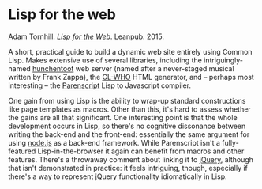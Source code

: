 # -*- org-attach-id-dir: "../../../../files/attachments"; -*-
#+BEGIN_COMMENT
.. title: Lisp for the web
.. slug: lisp-for-the-web
.. date: 2024-03-10 10:28:45 UTC
.. tags: project:lisp-bibliography, lisp, applications
.. category:
.. link:
.. description:
.. type: text

#+END_COMMENT
* Lisp for the web

  Adam Tornhill.  /[[http://leanpub.com/lispweb][Lisp for the Web]]/. Leanpub. 2015.

  A short, practical guide to build a dynamic web site entirely
  using Common Lisp. Makes extensive use of several libraries,
  including the intriguingly-named [[https://edicl.github.io/hunchentoot/][hunchentoot]] web server (named
  after a never-staged musical written by Frank Zappa), the [[https://edicl.github.io/cl-who/][CL-WHO]]
  HTML generator, and -- perhaps most interesting -- the [[https://cliki.net/Parenscript][Parenscript]]
  Lisp to Javascript compiler.

  One gain from using Lisp is the ability to wrap-up standard
  constructions like page templates as macros. Other than this, it's
  hard to assess whether the gains are all that significant. One
  interesting point is that the whole development occurs in Lisp, so
  there's no cognitive dissonance between writing the back-end and
  the front-end: essentially the same argument for using [[https://nodejs.org/][node.js]] as
  a back-end framework. While Parenscript isn't a fully-featured
  Lisp-in-the-browser it again can benefit from macros and other
  features. There's a throwaway comment about linking it to [[https://jquery.com/][jQuery]],
  although that isn't demonstrated in practice: it feels intriguing,
  though, especially if there's a way to represent jQuery
  functionality idiomatically in Lisp.
